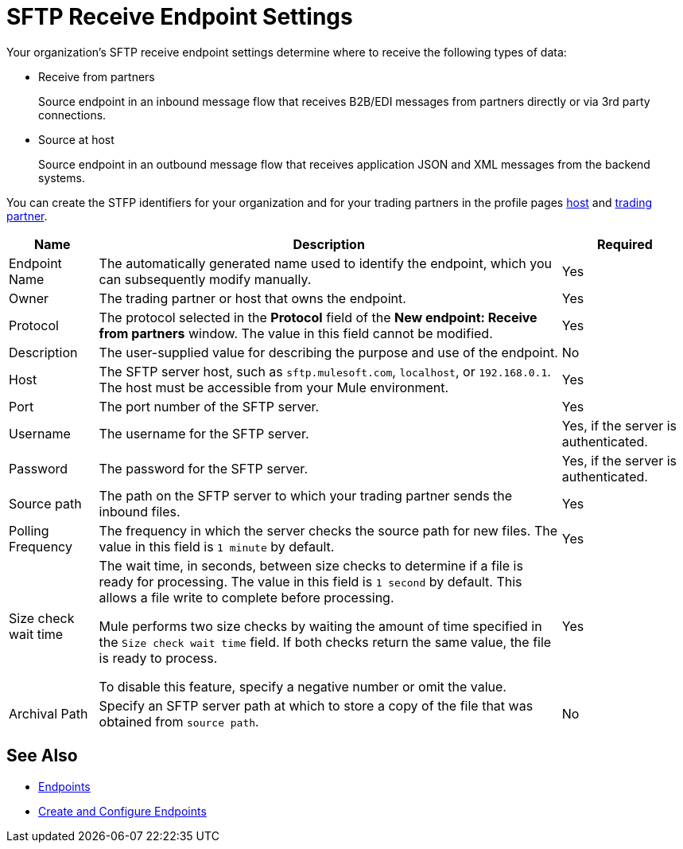 = SFTP Receive Endpoint Settings

Your organization's SFTP receive endpoint settings determine where to receive the following types of data:

* Receive from partners
+
Source endpoint in an inbound message flow that receives B2B/EDI messages from partners directly or via 3rd party connections.
+
* Source at host
+
Source endpoint in an outbound message flow that receives application JSON and XML messages from the backend systems.
 
You can create the STFP identifiers for your organization and for your trading partners in the profile pages xref:configure-host.adoc[host] and xref:configure-partner.adoc[trading partner].

[%header%autowidth.spread]
|===
|Name |Description | Required
| Endpoint Name
| The automatically generated name used to identify the endpoint, which you can subsequently modify manually.
| Yes

| Owner
| The trading partner or host that owns the endpoint.
| Yes

| Protocol
| The protocol selected in the *Protocol* field of the *New endpoint: Receive from partners* window. The value in this field cannot be modified.
| Yes

| Description
| The user-supplied value for describing the purpose and use of the endpoint.
| No

| Host
| The SFTP server host, such as `sftp.mulesoft.com`, `localhost`, or `192.168.0.1`. The host must be accessible from your Mule environment.
| Yes

| Port
| The port number of the SFTP server.
| Yes

| Username
| The username for the SFTP server.
| Yes, if the server is authenticated.

| Password
| The password for the SFTP server.
| Yes, if the server is authenticated.

| Source path
| The path on the SFTP server to which your trading partner sends the inbound files.
| Yes

| Polling Frequency
| The frequency in which the server checks the source path for new files. The value in this field is `1 minute` by default.
| Yes

| Size check wait time
| The wait time, in seconds, between size checks to determine if a file is ready for processing. The value in this field is `1 second` by default. This allows a file write to complete before processing.

Mule performs two size checks by waiting the amount of time specified in the `Size check wait time` field. If both checks return the same value, the file is ready to process.

To disable this feature, specify a negative number or omit the value.

| Yes

| Archival Path
| Specify an SFTP server path at which to store a copy of the file that was obtained from `source path`.
| No
|===

== See Also

* xref:endpoints.adoc[Endpoints]
* xref:create-endpoint.adoc[Create and Configure Endpoints]
